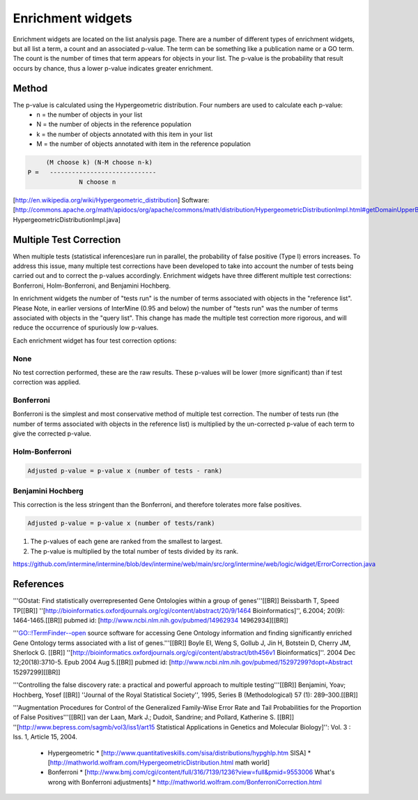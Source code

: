 Enrichment widgets
================================

Enrichment widgets are located on the list analysis page.  There are a number of different types of enrichment widgets, but all list a term, a count and an associated p-value.  The term can be something like a publication name or a GO term.  The count is the number of times that term appears for objects in your list.  The p-value is the probability that result occurs by chance, thus a lower p-value indicates greater enrichment.

Method
------

The p-value is calculated using the Hypergeometric distribution.  Four numbers are used to calculate each p-value:
 * n = the number of objects in your list
 * N = the number of objects in the reference population
 * k = the number of objects annotated with this item in your list
 * M = the number of objects annotated with item in the reference population

.. code-block:: math

           (M choose k) (N-M choose n-k)
      P =   -----------------------------
                    N choose n


[http://en.wikipedia.org/wiki/Hypergeometric_distribution]
Software: [http://commons.apache.org/math/apidocs/org/apache/commons/math/distribution/HypergeometricDistributionImpl.html#getDomainUpperBound%28double%29 HypergeometricDistributionImpl.java]

Multiple Test Correction
------------------------

When multiple tests (statistical inferences)are run in parallel, the probability of false positive (Type I) errors increases. To address this issue, many multiple test corrections have been developed to take into account the number of tests being carried out and to correct the p-values accordingly. Enrichment widgets have three different multiple test corrections: Bonferroni, Holm-Bonferroni, and Benjamini Hochberg.

In enrichment widgets the number of "tests run" is the number of terms associated with objects in the "reference list". Please Note, in earlier versions of InterMine (0.95 and below) the number of "tests run" was the number of terms associated with objects in the "query list". This change has made the multiple test correction more rigorous, and will reduce the occurrence of spuriously low p-values.

Each enrichment widget has four test correction options:

None
~~~~~~~~~

No test correction performed, these are the raw results.  These p-values will be lower (more significant) than if test correction was applied.

Bonferroni
~~~~~~~~~~~~~~~~~~

Bonferroni is the simplest and most conservative method of multiple test correction. The number of tests run (the number of terms associated with objects in the reference list) is multiplied by the un-corrected  p-value of each term to give the corrected p-value.

Holm-Bonferroni
~~~~~~~~~~~~~~~~~~

.. code-block:: math

	Adjusted p-value = p-value x (number of tests - rank)

Benjamini Hochberg
~~~~~~~~~~~~~~~~~~~~~~~~~~~

This correction is the less stringent than the Bonferroni, and therefore tolerates more false positives.

.. code-block:: math

	Adjusted p-value = p-value x (number of tests/rank)
    
1. The p-values of each gene are ranked from the smallest to largest.
2. The p-value is multiplied by the total number of tests divided by its rank.
 
https://github.com/intermine/intermine/blob/dev/intermine/web/main/src/org/intermine/web/logic/widget/ErrorCorrection.java

References
----------

'''GOstat: Find statistically overrepresented Gene Ontologies within a group of genes'''[[BR]]
Beissbarth T, Speed TP[[BR]]
''[http://bioinformatics.oxfordjournals.org/cgi/content/abstract/20/9/1464 Bioinformatics]'', 6.2004; 20(9): 1464-1465.[[BR]]
pubmed id:  [http://www.ncbi.nlm.nih.gov/pubmed/14962934 14962934][[BR]]

'''GO::!TermFinder--open source software for accessing Gene Ontology information and finding significantly enriched Gene Ontology terms associated with a list of genes.'''[[BR]]
Boyle EI, Weng S, Gollub J, Jin H, Botstein D, Cherry JM, Sherlock G.  [[BR]]
''[http://bioinformatics.oxfordjournals.org/cgi/content/abstract/bth456v1 Bioinformatics]''. 2004 Dec 12;20(18):3710-5. Epub 2004 Aug 5.[[BR]]
pubmed id:  [http://www.ncbi.nlm.nih.gov/pubmed/15297299?dopt=Abstract 15297299][[BR]]

'''Controlling the false discovery rate: a practical and powerful approach to multiple testing'''[[BR]]
Benjamini, Yoav; Hochberg, Yosef [[BR]]
''Journal of the Royal Statistical Society'', 1995, Series B (Methodological) 57 (1): 289–300.[[BR]]

'''Augmentation Procedures for Control of the Generalized Family-Wise Error Rate and Tail Probabilities for the Proportion of False Positives'''[[BR]]
van der Laan, Mark J.; Dudoit, Sandrine; and Pollard, Katherine S. [[BR]]
''[http://www.bepress.com/sagmb/vol3/iss1/art15 Statistical Applications in Genetics and Molecular Biology]'': Vol. 3 : Iss. 1, Article 15, 2004.

 * Hypergeometric
   * [http://www.quantitativeskills.com/sisa/distributions/hypghlp.htm SISA]
   * [http://mathworld.wolfram.com/HypergeometricDistribution.html math world]
 * Bonferroni 
   * [http://www.bmj.com/cgi/content/full/316/7139/1236?view=full&pmid=9553006 What's wrong with Bonferroni adjustments]
   * http://mathworld.wolfram.com/BonferroniCorrection.html







